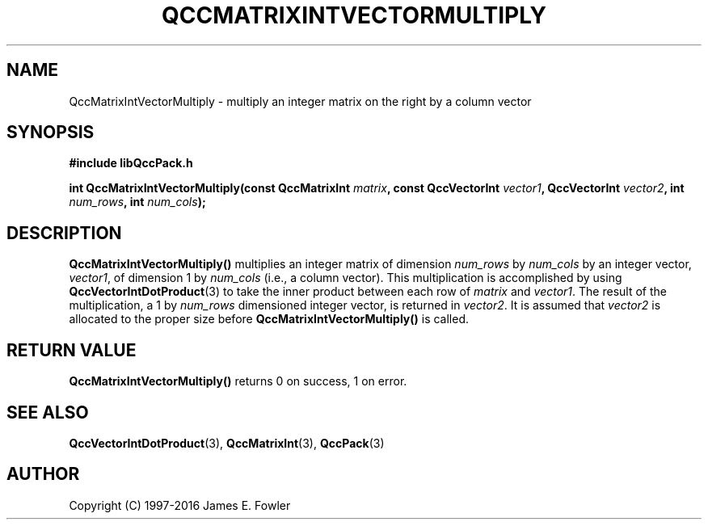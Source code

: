 .TH QCCMATRIXINTVECTORMULTIPLY 3 "QCCPACK" ""
.SH NAME
QccMatrixIntVectorMultiply
\- multiply an integer matrix on the right by a column vector
.SH SYNOPSIS
.B #include "libQccPack.h"
.sp
.BI "int QccMatrixIntVectorMultiply(const QccMatrixInt " matrix ", const QccVectorInt " vector1 ", QccVectorInt " vector2 ", int " num_rows ", int " num_cols );
.SH DESCRIPTION
.B QccMatrixIntVectorMultiply()
multiplies an integer matrix of dimension
.I num_rows
by
.I num_cols
by an integer vector,
.IR vector1 ,
of dimension 1 by
.I num_cols
(i.e., a column vector).
This multiplication is accomplished by using 
.BR QccVectorIntDotProduct (3)
to take the inner product between each row of
.I matrix
and
.IR vector1 .
The result of the multiplication, a 1 by
.I num_rows
dimensioned integer vector, is returned in
.IR vector2 .
It is assumed that 
.I vector2
is allocated to the proper size before
.B QccMatrixIntVectorMultiply() 
is called.
.SH "RETURN VALUE"
.B QccMatrixIntVectorMultiply()
returns 0 on success, 1 on error.
.SH "SEE ALSO"
.BR QccVectorIntDotProduct (3),
.BR QccMatrixInt (3),
.BR QccPack (3)

.SH AUTHOR
Copyright (C) 1997-2016  James E. Fowler
.\"  The programs herein are free software; you can redistribute them an.or
.\"  modify them under the terms of the GNU General Public License
.\"  as published by the Free Software Foundation; either version 2
.\"  of the License, or (at your option) any later version.
.\"  
.\"  These programs are distributed in the hope that they will be useful,
.\"  but WITHOUT ANY WARRANTY; without even the implied warranty of
.\"  MERCHANTABILITY or FITNESS FOR A PARTICULAR PURPOSE.  See the
.\"  GNU General Public License for more details.
.\"  
.\"  You should have received a copy of the GNU General Public License
.\"  along with these programs; if not, write to the Free Software
.\"  Foundation, Inc., 675 Mass Ave, Cambridge, MA 02139, USA.
